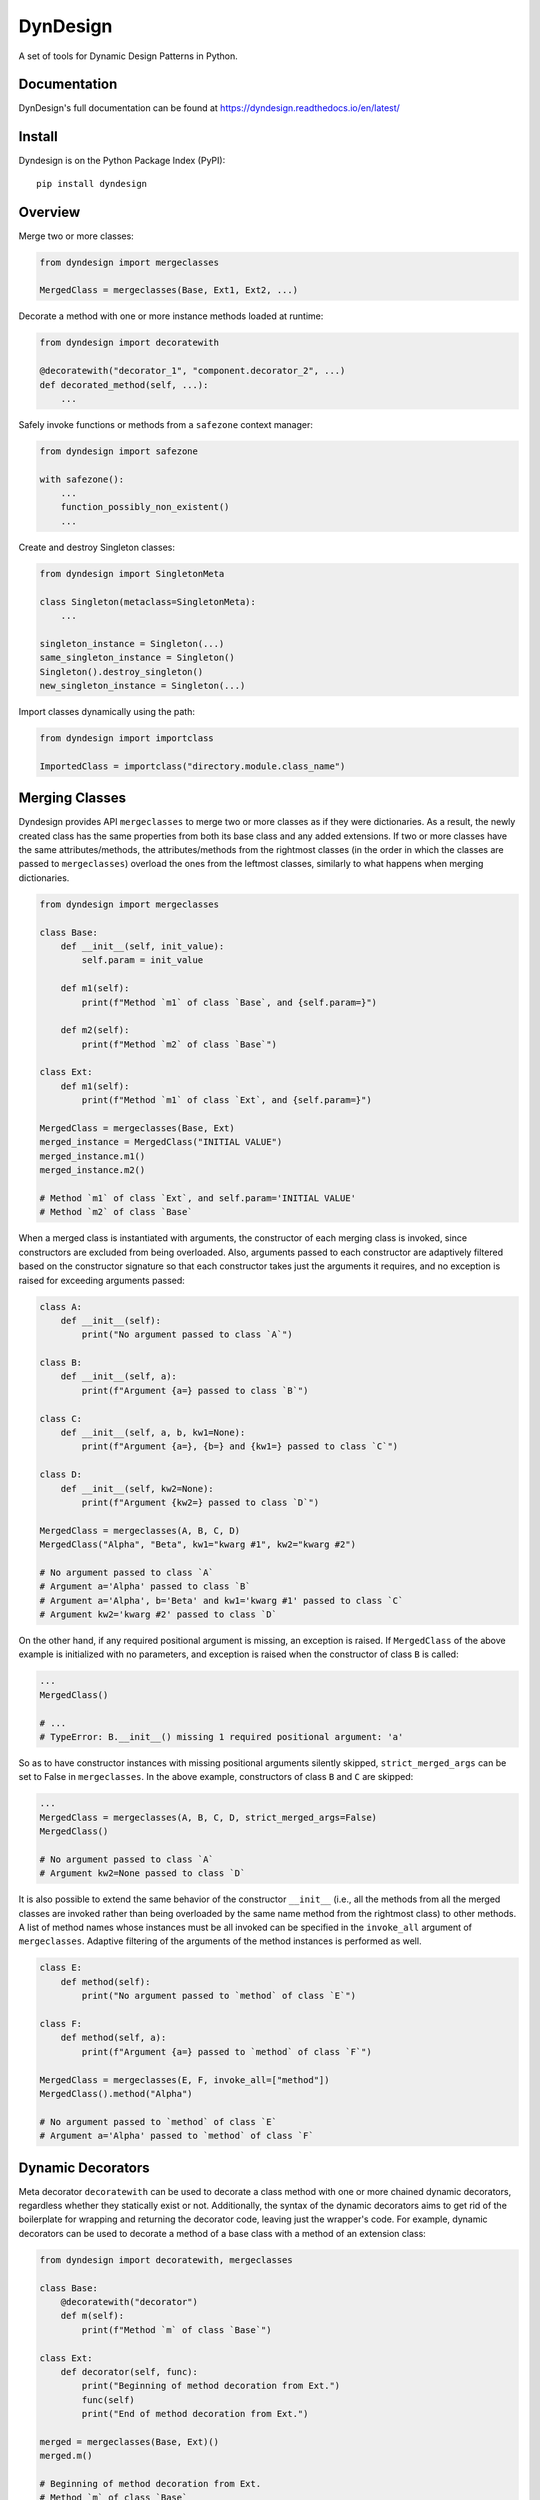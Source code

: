 DynDesign
=========

|Build Status| |PyPi Version Status| |Python Version Status| |License|

A set of tools for Dynamic Design Patterns in Python.


Documentation
-------------

DynDesign's full documentation can be found at
https://dyndesign.readthedocs.io/en/latest/


Install
-------

Dyndesign is on the Python Package Index (PyPI):

::

    pip install dyndesign


Overview
--------

Merge two or more classes:

.. code:: python

    from dyndesign import mergeclasses

    MergedClass = mergeclasses(Base, Ext1, Ext2, ...)

Decorate a method with one or more instance methods loaded at runtime:

.. code:: python

    from dyndesign import decoratewith

    @decoratewith("decorator_1", "component.decorator_2", ...)
    def decorated_method(self, ...):
        ...

Safely invoke functions or methods from a ``safezone`` context manager:

.. code:: python

    from dyndesign import safezone

    with safezone():
        ...
        function_possibly_non_existent()
        ...

Create and destroy Singleton classes:

.. code:: python

    from dyndesign import SingletonMeta

    class Singleton(metaclass=SingletonMeta):
        ...

    singleton_instance = Singleton(...)
    same_singleton_instance = Singleton()
    Singleton().destroy_singleton()
    new_singleton_instance = Singleton(...)

Import classes dynamically using the path:

.. code:: python

    from dyndesign import importclass

    ImportedClass = importclass("directory.module.class_name")


Merging Classes
---------------

Dyndesign provides API ``mergeclasses`` to merge two or more classes as if they
were dictionaries. As a result, the newly created class has the same properties
from both its base class and any added extensions. If two or more classes have
the same attributes/methods, the attributes/methods from the rightmost classes
(in the order in which the classes are passed to ``mergeclasses``) overload the
ones from the leftmost classes, similarly to what happens when merging
dictionaries.

.. code:: python

    from dyndesign import mergeclasses

    class Base:
        def __init__(self, init_value):
            self.param = init_value

        def m1(self):
            print(f"Method `m1` of class `Base`, and {self.param=}")

        def m2(self):
            print(f"Method `m2` of class `Base`")

    class Ext:
        def m1(self):
            print(f"Method `m1` of class `Ext`, and {self.param=}")

    MergedClass = mergeclasses(Base, Ext)
    merged_instance = MergedClass("INITIAL VALUE")
    merged_instance.m1()
    merged_instance.m2()

    # Method `m1` of class `Ext`, and self.param='INITIAL VALUE'
    # Method `m2` of class `Base`


When a merged class is instantiated with arguments, the constructor of each
merging class is invoked, since constructors are excluded from being overloaded.
Also, arguments passed to each constructor are adaptively filtered based on the
constructor signature so that each constructor takes just the arguments it
requires, and no exception is raised for exceeding arguments passed:

.. code:: python

    class A:
        def __init__(self):
            print("No argument passed to class `A`")

    class B:
        def __init__(self, a):
            print(f"Argument {a=} passed to class `B`")

    class C:
        def __init__(self, a, b, kw1=None):
            print(f"Argument {a=}, {b=} and {kw1=} passed to class `C`")

    class D:
        def __init__(self, kw2=None):
            print(f"Argument {kw2=} passed to class `D`")

    MergedClass = mergeclasses(A, B, C, D)
    MergedClass("Alpha", "Beta", kw1="kwarg #1", kw2="kwarg #2")

    # No argument passed to class `A`
    # Argument a='Alpha' passed to class `B`
    # Argument a='Alpha', b='Beta' and kw1='kwarg #1' passed to class `C`
    # Argument kw2='kwarg #2' passed to class `D`

On the other hand, if any required positional argument is missing, an exception
is raised. If ``MergedClass`` of the above example is initialized with no
parameters, and exception is raised when the constructor of class ``B`` is
called:

.. code:: python

    ...
    MergedClass()

    # ...
    # TypeError: B.__init__() missing 1 required positional argument: 'a'

So as to have constructor instances with missing positional arguments silently
skipped, ``strict_merged_args`` can be set to False in ``mergeclasses``. In the
above example, constructors of class ``B`` and ``C`` are skipped:

.. code:: python

    ...
    MergedClass = mergeclasses(A, B, C, D, strict_merged_args=False)
    MergedClass()

    # No argument passed to class `A`
    # Argument kw2=None passed to class `D`


It is also possible to extend the same behavior of the constructor ``__init__``
(i.e., all the methods from all the merged classes are invoked rather than being
overloaded by the same name method from the rightmost class) to other methods. A
list of method names whose instances must be all invoked can be specified in
the ``invoke_all`` argument of ``mergeclasses``. Adaptive filtering of the
arguments of the method instances is performed as well.

.. code:: python

    class E:
        def method(self):
            print("No argument passed to `method` of class `E`")

    class F:
        def method(self, a):
            print(f"Argument {a=} passed to `method` of class `F`")

    MergedClass = mergeclasses(E, F, invoke_all=["method"])
    MergedClass().method("Alpha")

    # No argument passed to `method` of class `E`
    # Argument a='Alpha' passed to `method` of class `F`


Dynamic Decorators
------------------

Meta decorator ``decoratewith`` can be used to decorate a class method with one
or more chained dynamic decorators, regardless whether they statically exist
or not. Additionally, the syntax of the dynamic decorators aims to get rid of
the boilerplate for wrapping and returning the decorator code, leaving just the
wrapper's code. For example, dynamic decorators can be used to decorate a method
of a base class with a method of an extension class:

.. code:: python

    from dyndesign import decoratewith, mergeclasses

    class Base:
        @decoratewith("decorator")
        def m(self):
            print(f"Method `m` of class `Base`")

    class Ext:
        def decorator(self, func):
            print("Beginning of method decoration from Ext.")
            func(self)
            print("End of method decoration from Ext.")

    merged = mergeclasses(Base, Ext)()
    merged.m()

    # Beginning of method decoration from Ext.
    # Method `m` of class `Base`
    # End of method decoration from Ext.

If a decorator name is passed in the ``invoke_all`` argument of
``mergeclasses``, then multiple decorator instances with the same name from
different extension classes may be used in chain:

.. code:: python

    class Ext2:
        def decorator(self, func):
            print("Beginning of method decoration from Ext2.")
            func(self)
            print("End of method decoration from Ext2.")

    merged = mergeclasses(Base, Ext, Ext2, invoke_all=["decorator"])()
    merged.m()

    # Beginning of method decoration from Ext.
    # Beginning of method decoration from Ext2.
    # Method `m` of class `Base`
    # End of method decoration from Ext2.
    # End of method decoration from Ext.


Arguments of ``decoratewith`` are loaded at runtime as properties of the
variable 'self': a dynamic decorator can be, for example, a method of a
component class. In case of dynamic decoration from a sub-instance of 'self',
the instance object of the decorated method is passed to the decorator as the
argument ``decorated_self``. If a dynamic decorator is not found at runtime
(e.g., because it is a method of an optional class that has not been merged),
then the code execution proceeds normally, as shown below with the decorator
``non_existent_decorator``:

.. code:: python

    class Base:
        def __init__(self):
            self.comp = Component()

        @decoratewith("comp.decorator1", "comp.decorator2", "non_existent_decorator")
        def m(self):
            print("Method `m` of class `Base`")

    class Component:
        def __init__(self):
            self.value = "Initial"

        def decorator1(self, func, decorated_self):
            print(f"Beginning of method decoration #1 ({self.value=})")
            self.value = "Processed"
            func(decorated_self)
            print("End of method decoration #1")

        def decorator2(self, func, decorated_self):
            print(f"Beginning of method decoration #2 ({self.value=})")
            func(decorated_self)
            print("End of method decoration #2")

    base = Base()
    base.m()

    # Beginning of method decoration #1 (self.value='Initial')
    # Beginning of method decoration #2 (self.value='Processed')
    # Method `m` of class `Base`
    # End of method decoration #2
    # End of method decoration #1


Safezone Context Manager
------------------------

Any function or method that may or may not exist at runtime (e.g., methods of
merged classes) can be invoked from Context Manager ``safezone`` in order to
suppress the possible exceptions raised if the function or method is not found
at runtime. Optionally, a fallback function/method can be also passed. If no
function name(s) is passed as argument of ``safezone``, then each function in
the safe zone's code is protected; if any function name(s) is passed, the
protection is restricted to the functions having that/those name(s). For
example, ``safezone`` can be used to safely call functions that may or may not
exist at runtime:

.. code:: python

    from dyndesign import safezone
    
    def fallback():
        print("Fallback function")

    def function_a():
        print("Function `a`")

    with safezone(fallback=fallback):
        function_a()
        non_existent_function()

    # Function `a`
    # Fallback function


A further example shows that ``safezone`` can be used to safely invoke methods
of classes that may or may not be merged with other classes:

.. code:: python

    class Base:
        def fallback(self):
            print("Fallback method")

        def m(self, class_desc):
            print(f"Method `m` of {class_desc}")
            with safezone("optional_method", fallback=self.fallback):
                self.optional_method()

    class ExtOptional:
        def optional_method(self):
            print("Optional method from class `ExtOptional`")

    merged = mergeclasses(Base, ExtOptional)()
    merged.m("merged class")
    base = Base()
    base.m("class `Base` standalone")

    # Method `m` of merged class
    # Optional method from class `ExtOptional`
    # Method `m` of class `Base` standalone
    # Fallback method


Invoking methods safely
-----------------------

As an alternative to ``safezone`` context manager, ``safeinvoke`` API can be
used to safely invoke methods that may or may not exist at runtime. To this end,
method ``m`` of class ``Base`` of the example above can be replaced as follows:

.. code:: python

    from dyndesign import safeinvoke

    ...

        def m(self, class_desc):
            print(f"Method `m` of {class_desc}")
            safeinvoke("optional_method", self, fallback=self.fallback)


Singleton classes
-----------------

Singleton classes can be swiftly created with `SingletonMeta` metaclass and then
destroyed with `destroy_singleton`:

.. code:: python

    from dyndesign import SingletonMeta

    class Singleton(metaclass=SingletonMeta):
        def __init__(self, instance_id = None):
            if instance_id:
                self.instance_id = instance_id
            print(f"Created a {instance_id} instance of `Singleton`")

        def where_points(self, object_name):
            print(f"Object `{object_name}` points to the {self.instance_id} instance")

    s_A = Singleton("first")
    s_A.where_points("s_A")

    # Created a first instance of `Singleton`
    # Object `s_A` points to the first instance

    s_B = Singleton("second")
    s_B.where_points("s_B")

    # Object `s_B` points to the first instance

    Singleton().destroy_singleton()
    s_C = Singleton("second")
    s_C.where_points("s_C")

    # Created a second instance of `Singleton`
    # Object `s_C` points to the second instance

The class method ``destroy`` of SingletonMeta can be invoked to destroy all the
Singleton classes at once. As a further alternative to the instance call
``destroy_singleton``, the names of the Singleton classes to destroy can be
passed to the class method ``destroy``:

.. code:: python

    Singleton().destroy_singleton() # Destroy only `Singleton`
    SingletonMeta.destroy() # Destroy all the singleton classes
    SingletonMeta.destroy('Singleton1', 'Singleton2', 'Singleton3') # Destroy selectively


Importing classes dynamically
-----------------------------

Classes can be imported dynamically using the package/class names or the path in
dot-notation as shown below:

.. code:: python

    from dyndesign import importclass

    ClassA = importclass('package_A', 'ClassA')
    ClassB = importclass('directory_B.package_B.ClassB')


Running tests
-------------

To run the tests using your default python interpreter:

::

    pip install -U pytest
    python -m pytest test


.. |Build Status| image:: https://github.com/amarula/dyndesign/actions/workflows/python-app.yml/badge.svg
    :target: https://github.com/amarula/dyndesign/actions
.. |Python Version Status| image:: https://img.shields.io/badge/python-3.8_3.9_3.10_3.11-blue.svg
    :target: https://github.com/amarula/dyndesign/actions
.. |PyPi Version Status| image:: https://badge.fury.io/py/dyndesign.svg
    :target: https://badge.fury.io/py/dyndesign
.. |License| image:: https://img.shields.io/badge/License-MIT-yellow.svg
    :target: https://opensource.org/licenses/MIT
